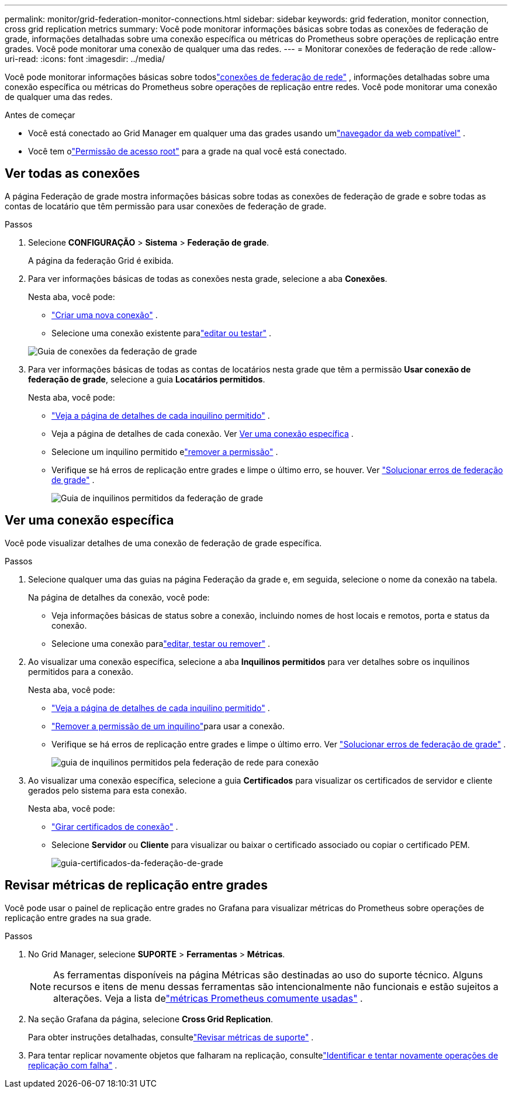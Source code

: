 ---
permalink: monitor/grid-federation-monitor-connections.html 
sidebar: sidebar 
keywords: grid federation, monitor connection, cross grid replication metrics 
summary: Você pode monitorar informações básicas sobre todas as conexões de federação de grade, informações detalhadas sobre uma conexão específica ou métricas do Prometheus sobre operações de replicação entre grades.  Você pode monitorar uma conexão de qualquer uma das redes. 
---
= Monitorar conexões de federação de rede
:allow-uri-read: 
:icons: font
:imagesdir: ../media/


[role="lead"]
Você pode monitorar informações básicas sobre todoslink:../admin/grid-federation-overview.html["conexões de federação de rede"] , informações detalhadas sobre uma conexão específica ou métricas do Prometheus sobre operações de replicação entre redes.  Você pode monitorar uma conexão de qualquer uma das redes.

.Antes de começar
* Você está conectado ao Grid Manager em qualquer uma das grades usando umlink:../admin/web-browser-requirements.html["navegador da web compatível"] .
* Você tem olink:../admin/admin-group-permissions.html["Permissão de acesso root"] para a grade na qual você está conectado.




== Ver todas as conexões

A página Federação de grade mostra informações básicas sobre todas as conexões de federação de grade e sobre todas as contas de locatário que têm permissão para usar conexões de federação de grade.

.Passos
. Selecione *CONFIGURAÇÃO* > *Sistema* > *Federação de grade*.
+
A página da federação Grid é exibida.

. Para ver informações básicas de todas as conexões nesta grade, selecione a aba *Conexões*.
+
Nesta aba, você pode:

+
** link:../admin/grid-federation-create-connection.html["Criar uma nova conexão"] .
** Selecione uma conexão existente paralink:../admin/grid-federation-manage-connection.html["editar ou testar"] .


+
image::../media/grid-federation-connections-tab.png[Guia de conexões da federação de grade]

. Para ver informações básicas de todas as contas de locatários nesta grade que têm a permissão *Usar conexão de federação de grade*, selecione a guia *Locatários permitidos*.
+
Nesta aba, você pode:

+
** link:../monitor/monitoring-tenant-activity.html["Veja a página de detalhes de cada inquilino permitido"] .
** Veja a página de detalhes de cada conexão. Ver <<view-specific-connection,Ver uma conexão específica>> .
** Selecione um inquilino permitido elink:../admin/grid-federation-manage-tenants.html["remover a permissão"] .
** Verifique se há erros de replicação entre grades e limpe o último erro, se houver. Ver link:../admin/grid-federation-troubleshoot.html["Solucionar erros de federação de grade"] .
+
image::../media/grid-federation-permitted-tenants-tab.png[Guia de inquilinos permitidos da federação de grade]







== [[view-specific-connection]]Ver uma conexão específica

Você pode visualizar detalhes de uma conexão de federação de grade específica.

.Passos
. Selecione qualquer uma das guias na página Federação da grade e, em seguida, selecione o nome da conexão na tabela.
+
Na página de detalhes da conexão, você pode:

+
** Veja informações básicas de status sobre a conexão, incluindo nomes de host locais e remotos, porta e status da conexão.
** Selecione uma conexão paralink:../admin/grid-federation-manage-connection.html["editar, testar ou remover"] .


. Ao visualizar uma conexão específica, selecione a aba *Inquilinos permitidos* para ver detalhes sobre os inquilinos permitidos para a conexão.
+
Nesta aba, você pode:

+
** link:../monitor/monitoring-tenant-activity.html["Veja a página de detalhes de cada inquilino permitido"] .
** link:../admin/grid-federation-manage-tenants.html["Remover a permissão de um inquilino"]para usar a conexão.
** Verifique se há erros de replicação entre grades e limpe o último erro. Ver link:../admin/grid-federation-troubleshoot.html["Solucionar erros de federação de grade"] .
+
image::../media/grid-federation-permitted-tenants-tab-for-connection.png[guia de inquilinos permitidos pela federação de rede para conexão]



. Ao visualizar uma conexão específica, selecione a guia *Certificados* para visualizar os certificados de servidor e cliente gerados pelo sistema para esta conexão.
+
Nesta aba, você pode:

+
** link:../admin/grid-federation-manage-connection.html["Girar certificados de conexão"] .
** Selecione *Servidor* ou *Cliente* para visualizar ou baixar o certificado associado ou copiar o certificado PEM.
+
image::../media/grid-federation-certificates-tab.png[guia-certificados-da-federação-de-grade]







== Revisar métricas de replicação entre grades

Você pode usar o painel de replicação entre grades no Grafana para visualizar métricas do Prometheus sobre operações de replicação entre grades na sua grade.

.Passos
. No Grid Manager, selecione *SUPORTE* > *Ferramentas* > *Métricas*.
+

NOTE: As ferramentas disponíveis na página Métricas são destinadas ao uso do suporte técnico.  Alguns recursos e itens de menu dessas ferramentas são intencionalmente não funcionais e estão sujeitos a alterações.  Veja a lista delink:../monitor/commonly-used-prometheus-metrics.html["métricas Prometheus comumente usadas"] .

. Na seção Grafana da página, selecione *Cross Grid Replication*.
+
Para obter instruções detalhadas, consultelink:../monitor/reviewing-support-metrics.html["Revisar métricas de suporte"] .

. Para tentar replicar novamente objetos que falharam na replicação, consultelink:../admin/grid-federation-retry-failed-replication.html["Identificar e tentar novamente operações de replicação com falha"] .

